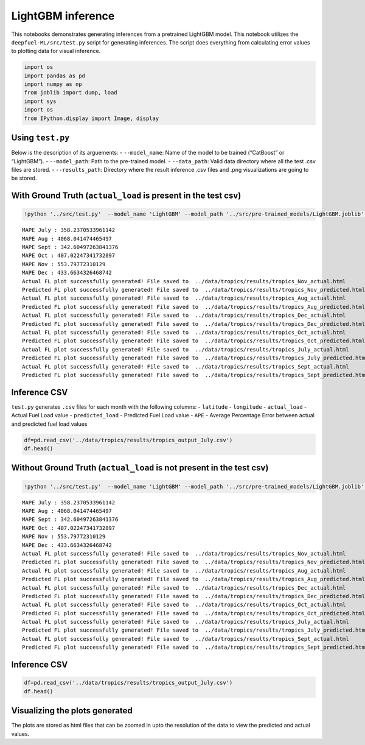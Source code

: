 LightGBM inference
==================

This notebooks demonstrates generating inferences from a pretrained
LightGBM model. This notebook utilizes the ``deepfuel-ML/src/test.py``
script for generating inferences. The script does everything from
calculating error values to plotting data for visual inference.

.. code:: ipython3

    import os
    import pandas as pd
    import numpy as np
    from joblib import dump, load
    import sys
    import os
    from IPython.display import Image, display

Using ``test.py``
~~~~~~~~~~~~~~~~~

Below is the description of its arguements: - ``--model_name``: Name of
the model to be trained (“CatBoost” or “LightGBM”). - ``--model_path``:
Path to the pre-trained model. - ``--data_path``: Valid data directory
where all the test .csv files are stored. - ``--results_path``:
Directory where the result inference .csv files and .png visualizations
are going to be stored.

With Ground Truth (``actual_load`` is present in the test csv)
~~~~~~~~~~~~~~~~~~~~~~~~~~~~~~~~~~~~~~~~~~~~~~~~~~~~~~~~~~~~~~

.. code:: ipython3

    !python '../src/test.py'  --model_name 'LightGBM' --model_path '../src/pre-trained_models/LightGBM.joblib' --data_path '../data/infer_tropics'  --results_path '../data/tropics/results'


.. parsed-literal::

    MAPE July : 358.2370533961142
    MAPE Aug : 4068.041474465497
    MAPE Sept : 342.60497263841376
    MAPE Oct : 407.02247341732897
    MAPE Nov : 553.79772310129
    MAPE Dec : 433.6634326468742
    Actual FL plot successfully generated! File saved to  ../data/tropics/results/tropics_Nov_actual.html
    Predicted FL plot successfully generated! File saved to  ../data/tropics/results/tropics_Nov_predicted.html
    Actual FL plot successfully generated! File saved to  ../data/tropics/results/tropics_Aug_actual.html
    Predicted FL plot successfully generated! File saved to  ../data/tropics/results/tropics_Aug_predicted.html
    Actual FL plot successfully generated! File saved to  ../data/tropics/results/tropics_Dec_actual.html
    Predicted FL plot successfully generated! File saved to  ../data/tropics/results/tropics_Dec_predicted.html
    Actual FL plot successfully generated! File saved to  ../data/tropics/results/tropics_Oct_actual.html
    Predicted FL plot successfully generated! File saved to  ../data/tropics/results/tropics_Oct_predicted.html
    Actual FL plot successfully generated! File saved to  ../data/tropics/results/tropics_July_actual.html
    Predicted FL plot successfully generated! File saved to  ../data/tropics/results/tropics_July_predicted.html
    Actual FL plot successfully generated! File saved to  ../data/tropics/results/tropics_Sept_actual.html
    Predicted FL plot successfully generated! File saved to  ../data/tropics/results/tropics_Sept_predicted.html


Inference CSV
~~~~~~~~~~~~~

``test.py`` generates ``.csv`` files for each month with the following
columns: - ``latitude`` - ``longitude`` - ``actual_load`` - Actual Fuel
Load value - ``predicted_load`` - Predicted Fuel Load value - ``APE`` -
Average Percentage Error between actual and predicted fuel load values

.. code:: ipython3

    df=pd.read_csv('../data/tropics/results/tropics_output_July.csv')
    df.head()




.. raw:: html

    <div>
    <style scoped>
        .dataframe tbody tr th:only-of-type {
            vertical-align: middle;
        }

        .dataframe tbody tr th {
            vertical-align: top;
        }

        .dataframe thead th {
            text-align: right;
        }
    </style>
    <table border="1" class="dataframe">
      <thead>
        <tr style="text-align: right;">
          <th></th>
          <th>lat</th>
          <th>lon</th>
          <th>actual_load</th>
          <th>predicted_load</th>
          <th>APE</th>
        </tr>
      </thead>
      <tbody>
        <tr>
          <th>0</th>
          <td>-29.875</td>
          <td>29.125</td>
          <td>1.876688e+08</td>
          <td>6.441964e+08</td>
          <td>243.262403</td>
        </tr>
        <tr>
          <th>1</th>
          <td>-29.875</td>
          <td>29.375</td>
          <td>2.971511e+08</td>
          <td>3.617555e+08</td>
          <td>21.741276</td>
        </tr>
        <tr>
          <th>2</th>
          <td>-29.875</td>
          <td>29.625</td>
          <td>1.518198e+08</td>
          <td>3.590228e+08</td>
          <td>136.479556</td>
        </tr>
        <tr>
          <th>3</th>
          <td>-29.875</td>
          <td>29.875</td>
          <td>3.022351e+08</td>
          <td>3.368480e+08</td>
          <td>11.452295</td>
        </tr>
        <tr>
          <th>4</th>
          <td>-29.875</td>
          <td>30.125</td>
          <td>3.009002e+08</td>
          <td>3.559008e+08</td>
          <td>18.278682</td>
        </tr>
      </tbody>
    </table>
    </div>



Without Ground Truth (``actual_load`` is not present in the test csv)
~~~~~~~~~~~~~~~~~~~~~~~~~~~~~~~~~~~~~~~~~~~~~~~~~~~~~~~~~~~~~~~~~~~~~

.. code:: ipython3

    !python '../src/test.py'  --model_name 'LightGBM' --model_path '../src/pre-trained_models/LightGBM.joblib' --data_path '../data/infer_tropics'  --results_path '../data/tropics/results'


.. parsed-literal::

    MAPE July : 358.2370533961142
    MAPE Aug : 4068.041474465497
    MAPE Sept : 342.60497263841376
    MAPE Oct : 407.02247341732897
    MAPE Nov : 553.79772310129
    MAPE Dec : 433.6634326468742
    Actual FL plot successfully generated! File saved to  ../data/tropics/results/tropics_Nov_actual.html
    Predicted FL plot successfully generated! File saved to  ../data/tropics/results/tropics_Nov_predicted.html
    Actual FL plot successfully generated! File saved to  ../data/tropics/results/tropics_Aug_actual.html
    Predicted FL plot successfully generated! File saved to  ../data/tropics/results/tropics_Aug_predicted.html
    Actual FL plot successfully generated! File saved to  ../data/tropics/results/tropics_Dec_actual.html
    Predicted FL plot successfully generated! File saved to  ../data/tropics/results/tropics_Dec_predicted.html
    Actual FL plot successfully generated! File saved to  ../data/tropics/results/tropics_Oct_actual.html
    Predicted FL plot successfully generated! File saved to  ../data/tropics/results/tropics_Oct_predicted.html
    Actual FL plot successfully generated! File saved to  ../data/tropics/results/tropics_July_actual.html
    Predicted FL plot successfully generated! File saved to  ../data/tropics/results/tropics_July_predicted.html
    Actual FL plot successfully generated! File saved to  ../data/tropics/results/tropics_Sept_actual.html
    Predicted FL plot successfully generated! File saved to  ../data/tropics/results/tropics_Sept_predicted.html


Inference CSV
~~~~~~~~~~~~~

.. code:: ipython3

    df=pd.read_csv('../data/tropics/results/tropics_output_July.csv')
    df.head()




.. raw:: html

    <div>
    <style scoped>
        .dataframe tbody tr th:only-of-type {
            vertical-align: middle;
        }

        .dataframe tbody tr th {
            vertical-align: top;
        }

        .dataframe thead th {
            text-align: right;
        }
    </style>
    <table border="1" class="dataframe">
      <thead>
        <tr style="text-align: right;">
          <th></th>
          <th>lat</th>
          <th>lon</th>
          <th>actual_load</th>
          <th>predicted_load</th>
          <th>APE</th>
        </tr>
      </thead>
      <tbody>
        <tr>
          <th>0</th>
          <td>-29.875</td>
          <td>29.125</td>
          <td>1.876688e+08</td>
          <td>6.441964e+08</td>
          <td>243.262403</td>
        </tr>
        <tr>
          <th>1</th>
          <td>-29.875</td>
          <td>29.375</td>
          <td>2.971511e+08</td>
          <td>3.617555e+08</td>
          <td>21.741276</td>
        </tr>
        <tr>
          <th>2</th>
          <td>-29.875</td>
          <td>29.625</td>
          <td>1.518198e+08</td>
          <td>3.590228e+08</td>
          <td>136.479556</td>
        </tr>
        <tr>
          <th>3</th>
          <td>-29.875</td>
          <td>29.875</td>
          <td>3.022351e+08</td>
          <td>3.368480e+08</td>
          <td>11.452295</td>
        </tr>
        <tr>
          <th>4</th>
          <td>-29.875</td>
          <td>30.125</td>
          <td>3.009002e+08</td>
          <td>3.559008e+08</td>
          <td>18.278682</td>
        </tr>
      </tbody>
    </table>
    </div>



Visualizing the plots generated
~~~~~~~~~~~~~~~~~~~~~~~~~~~~~~~

The plots are stored as html files that can be zoomed in upto the
resolution of the data to view the predicted and actual values.
